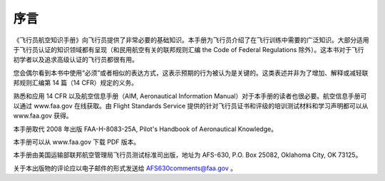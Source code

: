 ####
序言
####

《飞行员航空知识手册》向飞行员提供了非常必要的基础知识。本手册为飞行员介绍了在飞行训练中需要的广泛知识。大部分适用于飞行员认证的知识领域都有呈现（和民用航空有关的联邦规则汇编 the Code of Federal Regulations 除外）。这本书对于飞行初学者以及追求高级认证的飞行员都很有用。

您会偶尔看到本书中使用“必须”或者相似的表达方式，这表示预期的行为被认为是关键的。这类表述并非为了增加、解释或减轻联邦规则汇编第 14 篇（14 CFR）规定的义务。

熟悉和应用 14 CFR 以及航空信息手册（AIM, Aeronautical Information Manual）对于本手册的读者也很必要。航空信息手册可以通过 www.faa.gov 在线获取。由 Flight Standards Service 提供的针对飞行员证书和评级的培训测试材料和学习声明都可以从 www.faa.gov 获得。

本手册取代 2008 年出版 FAA-H-8083-25A, Pilot's Handbook of Aeronautical Knowledge。

本手册可以从 www.faa.gov 下载 PDF 版本。

本手册由美国运输部联邦航空管理局飞行员测试标准司出版，地址为 AFS-630, P.O. Box 25082, Oklahoma City, OK 73125。

关于本出版物的评论应以电子邮件的形式发送给 AFS630comments@faa.gov 。

